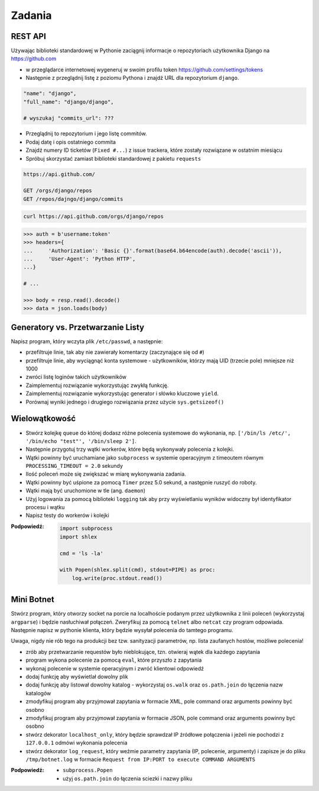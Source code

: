 *******
Zadania
*******

REST API
========

Używając biblioteki standardowej w Pythonie zaciągnij informacje o repozytoriach użytkownika Django na https://github.com

* w przeglądarce internetowej wygeneruj w swoim profilu token https://github.com/settings/tokens

* Następnie z przeglądnij listę z poziomu Pythona i znajdź URL dla repozytorium ``django``.

.. code-block:: python

    "name": "django",
    "full_name": "django/django",

    # wyszukaj "commits_url": ???

* Przeglądnij to repozytorium i jego listę commitów.
* Podaj datę i opis ostatniego commita
* Znajdź numery ID ticketów (``Fixed #...``) z issue trackera, które zostały rozwiązane w ostatnim miesiącu
* Spróbuj skorzystać zamiast biblioteki standardowej z pakietu ``requests``

.. code:: REST

    https://api.github.com/

    GET /orgs/django/repos
    GET /repos/dajngo/django/commits


.. code:: shell

    curl https://api.github.com/orgs/django/repos


.. code-block:: python

    >>> auth = b'username:token'
    >>> headers={
    ...     'Authorization': 'Basic {}'.format(base64.b64encode(auth).decode('ascii')),
    ...     'User-Agent': 'Python HTTP',
    ...}

    # ...

    >>> body = resp.read().decode()
    >>> data = json.loads(body)


Generatory vs. Przetwarzanie Listy
==================================

Napisz program, który wczyta plik ``/etc/passwd``, a następnie:

* przefiltruje linie, tak aby nie zawierały komentarzy (zaczynające się od ``#``)
* przefiltruje linie, aby wyciągnąć konta systemowe - użytkowników, którzy mają UID (trzecie pole) mniejsze niż 1000
* zwróci listę loginów takich użytkowników

* Zaimplementuj rozwiązanie wykorzystując zwykłą funkcję.
* Zaimplementuj rozwiązanie wykorzystując generator i słówko kluczowe ``yield``.

* Porównaj wyniki jednego i drugiego rozwiązania przez użycie ``sys.getsizeof()``

Wielowątkowość
==============

* Stwórz kolejkę ``queue`` do której dodasz różne polecenia systemowe do wykonania, np. ``['/bin/ls /etc/', '/bin/echo "test"', '/bin/sleep 2']``.
* Następnie przygotuj trzy wątki workerów, które będą wykonywały polecenia z kolejki.
* Wątki powinny być uruchamiane jako ``subprocess`` w systemie operacyjnym z timeoutem równym ``PROCESSING_TIMEOUT = 2.0`` sekundy
* Ilość poleceń może się zwiększać w miarę wykonywania zadania.
* Wątki powinny być uśpione za pomocą ``Timer`` przez 5.0 sekund, a następnie ruszyć do roboty.
* Wątki mają być uruchomione w tle (ang. ``daemon``)
* Użyj logowania za pomocą biblioteki ``logging`` tak aby przy wyświetlaniu wyników widoczny był identyfikator procesu i wątku
* Napisz testy do workerów i kolejki

:Podpowiedź:
    .. code-block:: python

        import subprocess
        import shlex

        cmd = 'ls -la'

        with Popen(shlex.split(cmd), stdout=PIPE) as proc:
            log.write(proc.stdout.read())

Mini Botnet
===========

Stwórz program, który otworzy socket na porcie na localhoście podanym przez użytkownika z linii poleceń (wykorzystaj ``argparse``) i będzie nasłuchiwał połączeń. Zweryfikuj za pomocą ``telnet`` albo ``netcat`` czy program odpowiada. Następnie napisz w pythonie klienta, który będzie wysyłał polecenia do tamtego programu.

Uwaga, nigdy nie rób tego na produkcji bez tzw. sanityzacji parametrów, np. lista zaufanych hostów, możliwe polecenia!

* zrób aby przetwarzanie requestów było nieblokujące, tzn. otwieraj wątek dla każdego zapytania
* program wykona polecenie za pomocą ``eval``, które przyszło z zapytania
* wykonaj polecenie w systemie operacyjnym i zwróć klientowi odpowiedź
* dodaj funkcję aby wyświetlał dowolny plik
* dodaj funkcję aby listował dowolny katalog - wykorzystaj ``os.walk`` oraz ``os.path.join`` do łączenia nazw katalogów
* zmodyfikuj program aby przyjmował zapytania w formacie XML, pole command oraz arguments powinny być osobno
* zmodyfikuj program aby przyjmował zapytania w formacie JSON, pole command oraz arguments powinny być osobno
* stwórz dekorator ``localhost_only``, który będzie sprawdzał IP źródłowe połączenia i jeżeli nie pochodzi z ``127.0.0.1`` odmówi wykonania polecenia
* stwórz dekorator ``log_request``, który weźmie parametry zapytania (IP, polecenie, argumenty) i zapisze je do pliku ``/tmp/botnet.log`` w formacie ``Request from IP:PORT to execute COMMAND ARGUMENTS``

:Podpowiedź:
    * ``subprocess.Popen``
    * użyj ``os.path.join`` do łączenia sciezki i nazwy pliku

